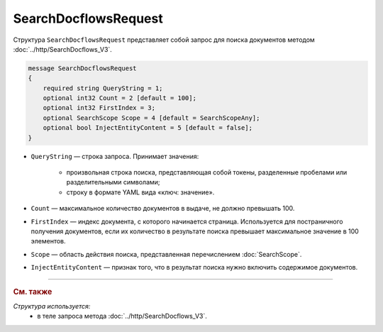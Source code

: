 SearchDocflowsRequest
=====================

Структура ``SearchDocflowsRequest`` представляет собой запрос для поиска документов методом :doc:`../http/SearchDocflows_V3`.

.. code-block:: protobuf

   message SearchDocflowsRequest
   {
       required string QueryString = 1;
       optional int32 Count = 2 [default = 100];
       optional int32 FirstIndex = 3;
       optional SearchScope Scope = 4 [default = SearchScopeAny];
       optional bool InjectEntityContent = 5 [default = false];
   }

- ``QueryString`` — строка запроса. Принимает значения:
	
	- произвольная строка поиска, представляющая собой токены, разделенные пробелами или разделительными символами;
	- строку в формате YAML вида «ключ: значение».
	
- ``Count`` — максимальное количество документов в выдаче, не должно превышать 100.
- ``FirstIndex`` — индекс документа, с которого начинается страница. Используется для постраничного получения документов, если их количество в результате поиска превышает максимальное значение в 100 элементов. 
- ``Scope`` — область действия поиска, представленная перечислением :doc:`SearchScope`.
- ``InjectEntityContent`` — признак того, что в результат поиска нужно включить содержимое документов.

----

.. rubric:: См. также

*Структура используется:*
	- в теле запроса метода :doc:`../http/SearchDocflows_V3`.